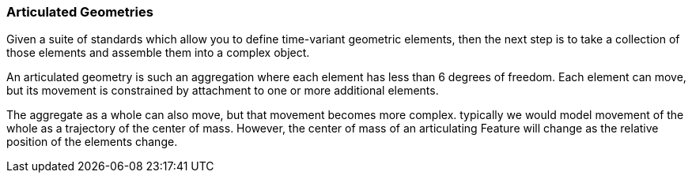 === Articulated Geometries

Given a suite of standards which allow you to define time-variant geometric elements, then the next step is to take a collection of those elements and assemble them into a complex object. 

An articulated geometry is such an aggregation where each element has less than 6 degrees of freedom. Each element can move, but its movement is constrained by attachment to one or more additional elements. 

The aggregate as a whole can also move, but that movement becomes more complex. typically we would model movement of the whole as a trajectory of the center of mass. However, the center of mass of an articulating Feature will change as the relative position of the elements change. 



